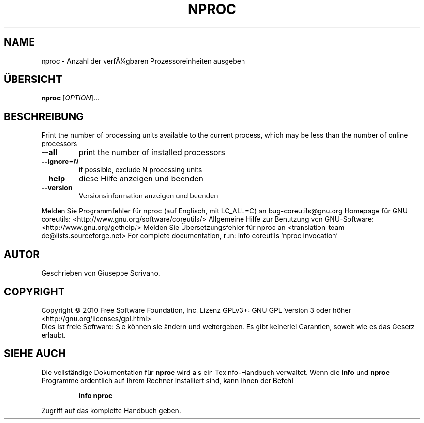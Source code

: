 .\" DO NOT MODIFY THIS FILE!  It was generated by help2man 1.38.2.
.TH NPROC "1" "April 2010" "GNU coreutils 8.5" "Benutzerkommandos"
.SH NAME
nproc \- Anzahl der verfÃ¼gbaren Prozessoreinheiten ausgeben
.SH ÜBERSICHT
.B nproc
[\fIOPTION\fR]...
.SH BESCHREIBUNG
Print the number of processing units available to the current process,
which may be less than the number of online processors
.TP
\fB\-\-all\fR
print the number of installed processors
.TP
\fB\-\-ignore\fR=\fIN\fR
if possible, exclude N processing units
.TP
\fB\-\-help\fR
diese Hilfe anzeigen und beenden
.TP
\fB\-\-version\fR
Versionsinformation anzeigen und beenden
.PP
Melden Sie Programmfehler für nproc (auf Englisch, mit LC_ALL=C) an bug\-coreutils@gnu.org
Homepage für GNU coreutils: <http://www.gnu.org/software/coreutils/>
Allgemeine Hilfe zur Benutzung von GNU\-Software: <http://www.gnu.org/gethelp/>
Melden Sie Übersetzungsfehler für nproc an <translation\-team\-de@lists.sourceforge.net>
For complete documentation, run: info coreutils 'nproc invocation'
.SH AUTOR
Geschrieben von Giuseppe Scrivano.
.SH COPYRIGHT
Copyright \(co 2010 Free Software Foundation, Inc.
Lizenz GPLv3+: GNU GPL Version 3 oder höher <http://gnu.org/licenses/gpl.html>
.br
Dies ist freie Software: Sie können sie ändern und weitergeben.
Es gibt keinerlei Garantien, soweit wie es das Gesetz erlaubt.
.SH "SIEHE AUCH"
Die vollständige Dokumentation für
.B nproc
wird als ein Texinfo-Handbuch verwaltet. Wenn die
.B info
und
.B nproc
Programme ordentlich auf Ihrem Rechner installiert sind, kann Ihnen der
Befehl
.IP
.B info nproc
.PP
Zugriff auf das komplette Handbuch geben.
